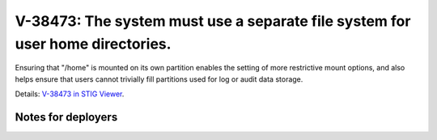 V-38473: The system must use a separate file system for user home directories.
------------------------------------------------------------------------------

Ensuring that "/home" is mounted on its own partition enables the setting of
more restrictive mount options, and also helps ensure that users cannot
trivially fill partitions used for log or audit data storage.

Details: `V-38473 in STIG Viewer`_.

.. _V-38473 in STIG Viewer: https://www.stigviewer.com/stig/red_hat_enterprise_linux_6/2015-05-26/finding/V-38473

Notes for deployers
~~~~~~~~~~~~~~~~~~~
